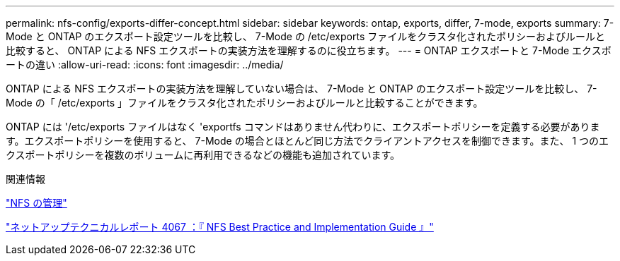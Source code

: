 ---
permalink: nfs-config/exports-differ-concept.html 
sidebar: sidebar 
keywords: ontap, exports, differ, 7-mode, exports 
summary: 7-Mode と ONTAP のエクスポート設定ツールを比較し、 7-Mode の /etc/exports ファイルをクラスタ化されたポリシーおよびルールと比較すると、 ONTAP による NFS エクスポートの実装方法を理解するのに役立ちます。 
---
= ONTAP エクスポートと 7-Mode エクスポートの違い
:allow-uri-read: 
:icons: font
:imagesdir: ../media/


[role="lead"]
ONTAP による NFS エクスポートの実装方法を理解していない場合は、 7-Mode と ONTAP のエクスポート設定ツールを比較し、 7-Mode の「 /etc/exports 」ファイルをクラスタ化されたポリシーおよびルールと比較することができます。

ONTAP には '/etc/exports ファイルはなく 'exportfs コマンドはありません代わりに、エクスポートポリシーを定義する必要があります。エクスポートポリシーを使用すると、 7-Mode の場合とほとんど同じ方法でクライアントアクセスを制御できます。また、 1 つのエクスポートポリシーを複数のボリュームに再利用できるなどの機能も追加されています。

.関連情報
link:../nfs-admin/index.html["NFS の管理"]

http://www.netapp.com/us/media/tr-4067.pdf["ネットアップテクニカルレポート 4067 ：『 NFS Best Practice and Implementation Guide 』"^]
